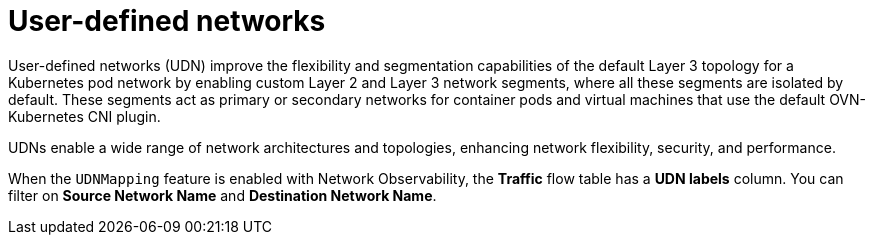 // Module included in the following assemblies:
//
// * network_observability/observing-network-traffic.adoc

:_mod-docs-content-type: CONCEPT
[id="network-observability-user-defined-networks_{context}"]
= User-defined networks

User-defined networks (UDN) improve the flexibility and segmentation capabilities of the default Layer 3 topology for a Kubernetes pod network by enabling custom Layer 2 and Layer 3 network segments, where all these segments are isolated by default. These segments act as primary or secondary networks for container pods and virtual machines that use the default OVN-Kubernetes CNI plugin.

UDNs enable a wide range of network architectures and topologies, enhancing network flexibility, security, and performance.

When the `UDNMapping` feature is enabled with Network Observability, the *Traffic* flow table has a *UDN labels* column. You can filter on *Source Network Name* and *Destination Network Name*.